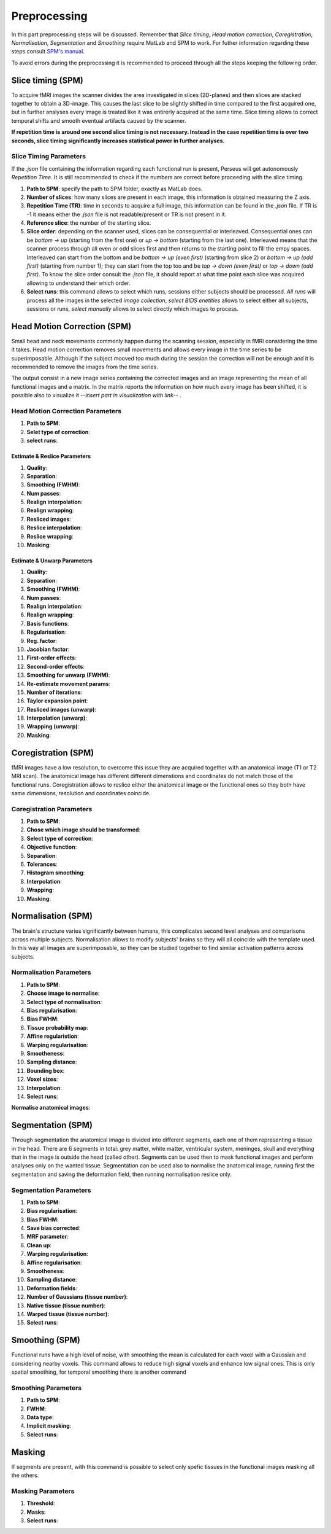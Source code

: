 **************
Preprocessing
**************

In this part preprocessing steps will be discussed. Remember that *Slice timing*, *Head motion correction*, *Coregistration*, *Normalisation*, *Segmentation* and *Smoothing* require MatLab and SPM to work. For futher information regarding these steps consult `SPM's manual <https://www.fil.ion.ucl.ac.uk/spm/doc/spm12_manual.pdf/>`_.

To avoid errors during the preprocessing it is recommended to proceed through all the steps keeping the following order.

Slice timing (SPM)
===================

To acquire fMRI images the scanner divides the area investigated in slices (2D-planes) and then slices are stacked together to obtain a 3D-image. This causes the last slice to be slightly shifted in time compared to the first acquired one, but in further analyses every image is treated like it was entirerly acquired at the same time. Slice timing allows to correct temporal shifts and smooth eventual artifacts caused by the scanner.

**If repetition time is around one second slice timing is not necessary. Instead in the case repetition time is over two seconds, slice timing significantly increases statistical power in further analyses.**

Slice Timing Parameters
------------------------

If the *.json* file containing the information regarding each functional run is present, Perseus will get autonomously *Repetition Time*. It is still recommended to check if the numbers are correct before proceeding with the slice timing.

1. **Path to SPM**: specify the path to SPM folder, exactly as MatLab does.
2. **Number of slices**: how many slices are present in each image, this information is obtained measuring the Z axis. 
3. **Repetition Time (TR)**: time in seconds to acquire a full image, this information can be found in the *.json* file. If TR is -1 it means either the *.json* file is not readable/present or TR is not present in it.
4. **Reference slice**: the number of the starting slice. 
5. **Slice order**: depending on the scanner used, slices can be consequential or interleaved. Consequential ones can be *bottom -> up* (starting from the first one) or *up -> bottom* (starting from the last one). Interleaved means that the scanner process through all even or odd slices first and then returns to the starting point to fill the empy spaces. Interleaved can start from the bottom and be *bottom -> up (even first)* (starting from slice 2) or *bottom -> up (odd first)* (starting from number 1); they can start from the top too and be *top -> down (even first)* or *top -> down (odd first)*. To know the slice order consult the *.json* file, it should report at what time point each slice was acquired allowing to understand their which order. 
6. **Select runs**: this command allows to select which runs, sessions either subjects should be processed. *All runs* will process all the images in the selected *image collection*, *select BIDS enetities* allows to select either all subjects, sessions or runs, *select manually* allows to select directly which images to process.

Head Motion Correction (SPM)
=============================

Small head and neck movements commonly happen during the scanning session, especially in fMRI considering the time it takes. Head motion correction removes small movements and allows every image in the time series to be superimposable. Although if the subject mooved too much during the session the correction will not be enough and it is recommended to remove the images from the time series.

The output consist in a new image series containing the corrected images and an image representing the mean of all functional images and a matrix. In the matrix reports the information on how much every image has been shifted, it is possible also to visualize it --*insert part in visualization with link*-- . 

Head Motion Correction Parameters
----------------------------------

1. **Path to SPM**:
2. **Selet type of correction**:
3. **select runs**:

Estimate & Reslice Parameters
^^^^^^^^^^^^^^^^^^^^^^^^^^^^^^

1. **Quality**:
2. **Separation**: 
3. **Smoothing (FWHM)**:
4. **Num passes**:
5. **Realign interpolation**:
6. **Realign wrapping**:
7. **Resliced images**:
8. **Reslice interpolation**:
9. **Reslice wrapping**:
10. **Masking**:

Estimate & Unwarp Parameters
^^^^^^^^^^^^^^^^^^^^^^^^^^^^^^

1. **Quality**:
2. **Separation**: 
3. **Smoothing (FWHM)**:
4. **Num passes**:
5. **Realign interpolation**:
6. **Realign wrapping**:
7. **Basis functions**:
8. **Regularisation**:
9. **Reg. factor**:
10. **Jacobian factor**:
11. **First-order effects**:
12. **Second-order effects**:
13. **Smoothing for unwarp (FWHM)**:
14. **Re-estimate movement params**:
15. **Number of iterations**:
16. **Taylor expansion point**:
17. **Resliced images (unwarp)**:
18. **Interpolation (unwarp)**:
19. **Wrapping (unwarp)**:
20. **Masking**:

Coregistration (SPM)
=====================

fMRI images have a low resolution, to overcome this issue they are acquired together with an anatomical image (T1 or T2 MRI scan). The anatomical image has different different dimenstions and coordinates do not match those of the functional runs. Coregistration allows to reslice either the anatomical image or the functional ones so they both have same dimensions, resolution and coordinates coincide.

Coregistration Parameters
--------------------------

1. **Path to SPM**:
2. **Chose which image should be transformed**:
3. **Select type of correction**:
4. **Objective function**:
5. **Separation**:
6. **Tolerances**:
7. **Histogram smoothing**:
8. **Interpolation**:
9. **Wrapping**:
10. **Masking**:

Normalisation (SPM)
====================

The brain's structure varies significantly between humans, this complicates second level analyses and comparisons across multiple subjects. Normalisation allows to modify subjects' brains so they will all coincide with the template used. In this way all images are superimposable, so they can be studied together to find similar activation patterns across subjects.

Normalisation Parameters
-------------------------

1. **Path to SPM**:
2. **Choose image to normalise**:
3. **Select type of normalisation**:
4. **Bias regularisation**:
5. **Bias FWHM**:
6. **Tissue probability map**:
7. **Affine regularistion**:
8. **Warping regularisation**:
9. **Smootheness**:
10. **Sampling distance**:
11. **Bounding box**:
12. **Voxel sizes**:
13. **Interpolation**:
14. **Select runs**:

**Normalise anatomical images**:

Segmentation (SPM)
===================

Through segmentation the anatomical image is divided into different segments, each one of them representing a tissue in the head. There are 6 segments in total: grey matter, white matter, ventricular system, meninges, skull and everything that in the image is outside the head (called other). Segments can be used then to mask functional images and perform analyses only on the wanted tissue. Segmentation can be used also to normalise the anatomical image, running first the segmentation and saving the deformation field, then running normalisation reslice only.

Segmentation Parameters
------------------------

1. **Path to SPM**:
2. **Bias regularisation**:
3. **Bias FWHM**:
4. **Save bias corrected**:
5. **MRF parameter**:
6. **Clean up**:
7. **Warping regularisation**:
8. **Affine regularisation**:
9. **Smootheness**:
10. **Sampling distance**:
11. **Deformation fields**:
12. **Number of Gaussians (tissue number)**:
13. **Native tissue (tissue number)**:
14. **Warped tissue (tissue number)**:
15. **Select runs**:

Smoothing (SPM)
================

Functional runs have a high level of noise, with smoothing the mean is calculated for each voxel with a Gaussian and considering nearby voxels. This command allows to reduce high signal voxels and enhance low signal ones. This is only spatial smoothing, for temporal smoothing there is another command

Smoothing Parameters
---------------------

1. **Path to SPM**:
2. **FWHM**:
3. **Data type**:
4. **Implicit masking**:
5. **Select runs**:


Masking
========

If segments are present, with this command is possible to select only spefic tissues in the functional images masking all the others.

Masking Parameters
-------------------

1. **Threshold**:
2. **Masks**:
3. **Select runs**:
